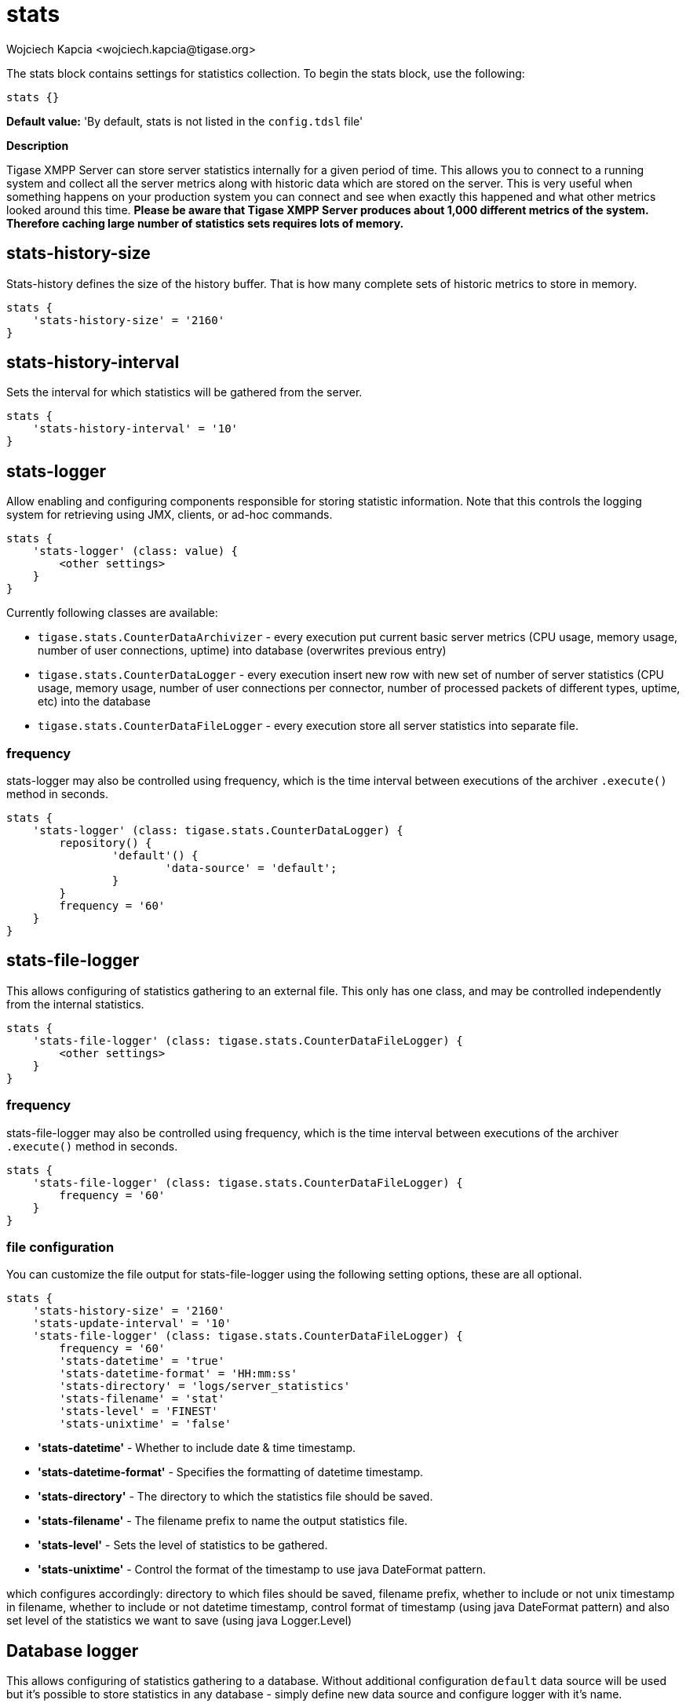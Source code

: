 [[statsBloc]]
= stats
:author: Wojciech Kapcia <wojciech.kapcia@tigase.org>
:version: v2.1, August 2017: Reformatted for Kernel/DSL

The stats block contains settings for statistics collection. To begin the stats block, use the following:
[source,dsl]
-----
stats {}
-----

*Default value:* 'By default, stats is not listed in the `config.tdsl` file'

*Description*

Tigase XMPP Server can store server statistics internally for a given period of time. This allows you to connect to a running system and collect all the server metrics along with historic data which are stored on the server.
This is very useful when something happens on your production system you can connect and see when exactly this happened and what other metrics looked around this time.
*Please be aware that Tigase XMPP Server produces about 1,000 different metrics of the system. Therefore caching large number of statistics sets requires lots of memory.*

== stats-history-size
Stats-history defines the size of the history buffer. That is how many complete sets of historic metrics to store in memory.
[source,dsl]
-----
stats {
    'stats-history-size' = '2160'
}
-----

== stats-history-interval
Sets the interval for which statistics will be gathered from the server.
[source,dsl]
-----
stats {
    'stats-history-interval' = '10'
}
-----

== stats-logger
Allow enabling and configuring components responsible for storing statistic information. Note that this controls the logging system for retrieving using JMX, clients, or ad-hoc commands.

[source,dsl]
-----
stats {
    'stats-logger' (class: value) {
        <other settings>
    }
}
-----

Currently following classes are available:

- `tigase.stats.CounterDataArchivizer` - every execution put current basic server metrics (CPU usage, memory usage, number of user connections, uptime) into database (overwrites previous entry)
- `tigase.stats.CounterDataLogger` - every execution insert new row with new set of number of server statistics (CPU usage, memory usage, number of user connections per connector, number of processed packets of different types, uptime, etc) into the database
- `tigase.stats.CounterDataFileLogger` - every execution store all server statistics into separate file.

=== frequency
stats-logger may also be controlled using frequency, which is the time interval between executions of the archiver `.execute()` method in seconds.
[source,dsl]
-----
stats {
    'stats-logger' (class: tigase.stats.CounterDataLogger) {
    	repository() {
    		'default'() {
    			'data-source' = 'default';
    		}
    	}
        frequency = '60'
    }
}
-----

== stats-file-logger
This allows configuring of statistics gathering to an external file. This only has one class, and may be controlled independently from the internal statistics.
[source,dsl]
-----
stats {
    'stats-file-logger' (class: tigase.stats.CounterDataFileLogger) {
        <other settings>
    }
}
-----

=== frequency
stats-file-logger may also be controlled using frequency, which is the time interval between executions of the archiver `.execute()` method in seconds.
[source,dsl]
-----
stats {
    'stats-file-logger' (class: tigase.stats.CounterDataFileLogger) {
        frequency = '60'
    }
}
-----

=== file configuration
You can customize the file output for stats-file-logger using the following setting options, these are all optional.
[source,dsl]
-----
stats {
    'stats-history-size' = '2160'
    'stats-update-interval' = '10'
    'stats-file-logger' (class: tigase.stats.CounterDataFileLogger) {
        frequency = '60'
        'stats-datetime' = 'true'
        'stats-datetime-format' = 'HH:mm:ss'
        'stats-directory' = 'logs/server_statistics'
        'stats-filename' = 'stat'
        'stats-level' = 'FINEST'
        'stats-unixtime' = 'false'
-----

- *'stats-datetime'* - Whether to include date & time timestamp.
- *'stats-datetime-format'* - Specifies the formatting of datetime timestamp.
- *'stats-directory'* - The directory to which the statistics file should be saved.
- *'stats-filename'* - The filename prefix to name the output statistics file.
- *'stats-level'* - Sets the level of statistics to be gathered.
- *'stats-unixtime'* - Control the format of the timestamp to use java DateFormat pattern.

which configures accordingly: directory to which files should be saved, filename prefix, whether to include or not unix timestamp in filename, whether to include or not datetime timestamp, control format of timestamp (using java DateFormat pattern) and also set level of the statistics we want to save (using java Logger.Level)


== Database logger
This allows configuring of statistics gathering to a database. Without additional configuration `default` data source will be used but it's possible to store statistics in any database - simply define new data source and configure logger with it's name.

NOTE: After enabling the component it's database schema should be loaded by executing `./scripts/tigase.sh upgrade-schema etc/tigase.conf` from the main Tigase directory

[source,dsl]
-----
stats {
    'stats-logger' (class: tigase.stats.CounterDataLogger) {
    	repository() {
    		'default'() {
    			'data-source' = 'customDataSourceName';
    		}
    	}
        frequency = '60'
    }
}
-----

== Example configuration block
[source,dsl]
-----
stats {
    'stats-history-size' = '2160'
    'stats-update-interval' = '10'
    'stats-file-logger' (class: tigase.stats.CounterDataFileLogger) {
        frequency = '120'
        'stats-datetime' = 'false'
        'stats-datetime-format' = 'HH:mm:ss'
        'stats-directory' = 'logs/statistics'
        'stats-filename' = 'output'
        'stats-level' = 'WARNING'
        'stats-unixtime' = 'true'
    }
    'stats-logger' (class: tigase.stats.CounterDataLogger) {
    	repository() {
    		'default'() {
    			'data-source' = 'default';
    		}
    	}
        frequency = '60'
    }
}
-----

*Available since:* 8.0.0
